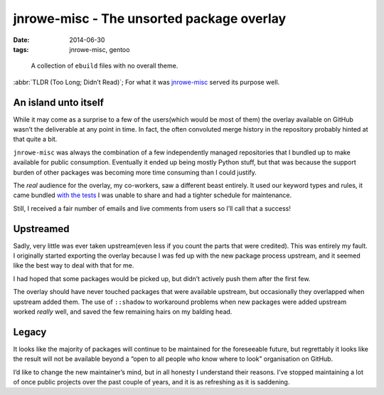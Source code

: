 jnrowe-misc - The unsorted package overlay
==========================================

:date: 2014-06-30
:tags: jnrowe-misc, gentoo

..

    A collection of ``ebuild`` files with no overall theme.

:abbr:`TLDR (Too Long; Didn’t Read)`; For what it was jnrowe-misc_ served its
purpose well.

An island unto itself
---------------------

While it may come as a surprise to a few of the users(which would be most of
them) the overlay available on GitHub wasn’t the deliverable at any point in
time.  In fact, the often convoluted merge history in the repository probably
hinted at that quite a bit.

.. image:: /images/jnrowe-misc.png
   :alt: Tree view of ``jnrowe-misc`` history
   :width: 50%
   :align: right

``jnrowe-misc`` was always the combination of a few independently managed
repositories that I bundled up to make available for public consumption.
Eventually it ended up being mostly Python stuff, but that was because the
support burden of other packages was becoming more time consuming than I could
justify.

The *real* audience for the overlay, my co-workers, saw a different beast
entirely.  It used our keyword types and rules, it came bundled `with the tests
<{filename}../tdd_distros.rst>`_ I was unable to share and had a tighter
schedule for maintenance.

Still, I received a fair number of emails and live comments from users so I’ll
call that a success!

Upstreamed
----------

Sadly, very little was ever taken upstream(even less if you count the parts that
were credited).  This was entirely my fault.  I originally started exporting the
overlay because I was fed up with the new package process upstream, and it seemed
like the best way to deal with that for me.

I had hoped that some packages would be picked up, but didn’t actively push them
after the first few.

The overlay should have never touched packages that were available upstream,
but occasionally they overlapped when upstream added them.  The use of
``::shadow`` to workaround problems when new packages were added upstream
worked *really* well, and saved the few remaining hairs on my balding head.

Legacy
------

It looks like the majority of packages will continue to be maintained for the
foreseeable future, but regrettably it looks like the result will not be
available beyond a “open to all people who know where to look” organisation on
GitHub.

.. Hint: It’s the same place the other EADS overlays were mirrored to.

I’d like to change the new maintainer’s mind, but in all honesty I understand
their reasons.  I’ve stopped maintaining a lot of once public projects over the
past couple of years, and it is as refreshing as it is saddening.

.. _jnrowe-misc: https://github.com/JNRowe/jnrowe-misc
